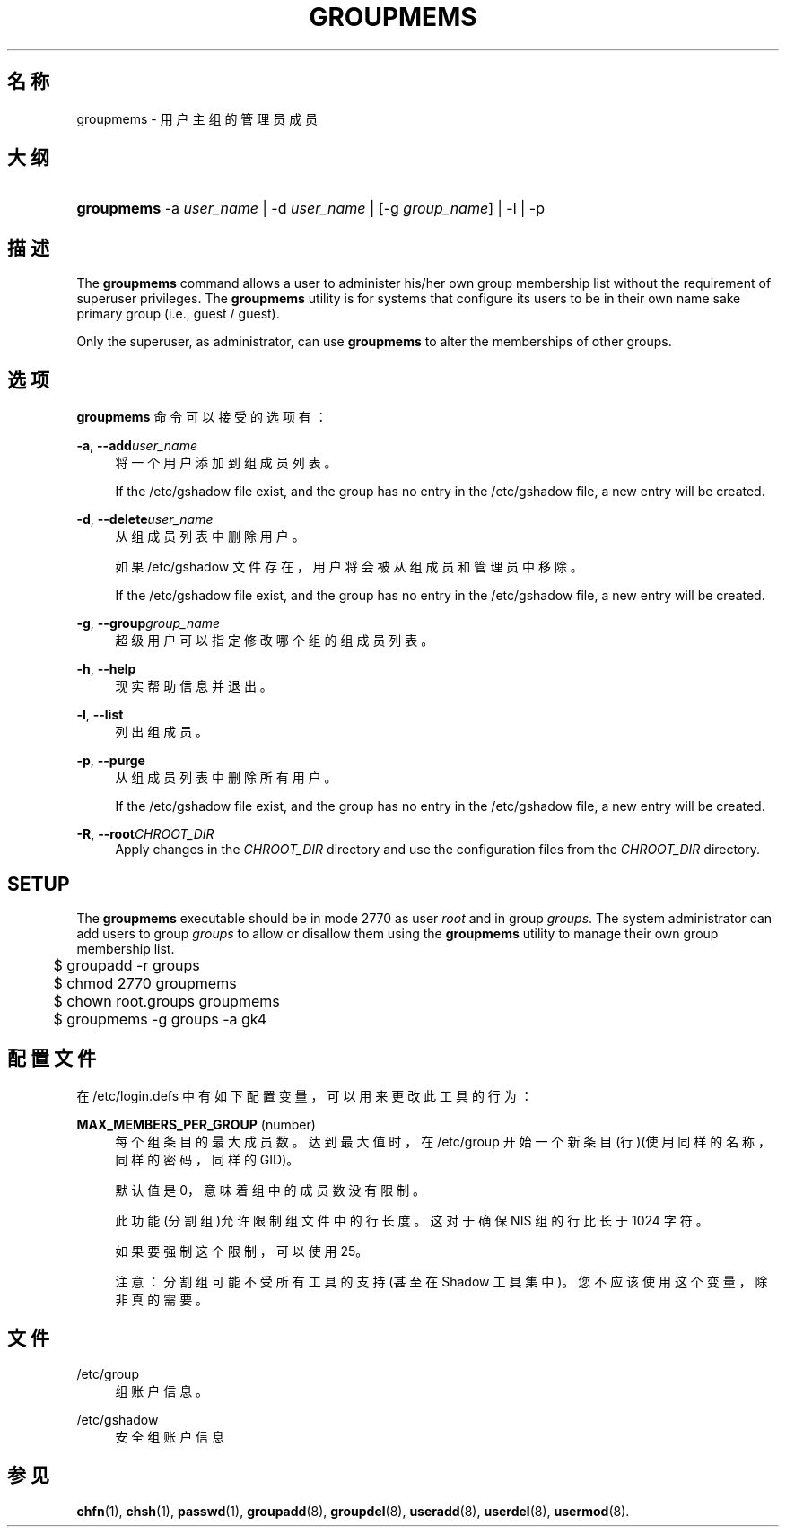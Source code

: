 '\" t
.\"     Title: groupmems
.\"    Author: [FIXME: author] [see http://docbook.sf.net/el/author]
.\" Generator: DocBook XSL Stylesheets v1.75.2 <http://docbook.sf.net/>
.\"      Date: 2012-02-12
.\"    Manual: 系统管理命令
.\"    Source: shadow-utils 4.1.5
.\"  Language: Chinese Simplified
.\"
.TH "GROUPMEMS" "8" "2012-02-12" "shadow\-utils 4\&.1\&.5" "系统管理命令"
.\" -----------------------------------------------------------------
.\" * set default formatting
.\" -----------------------------------------------------------------
.\" disable hyphenation
.nh
.\" disable justification (adjust text to left margin only)
.ad l
.\" -----------------------------------------------------------------
.\" * MAIN CONTENT STARTS HERE *
.\" -----------------------------------------------------------------
.SH "名称"
groupmems \- 用户主组的管理员成员
.SH "大纲"
.HP \w'\fBgroupmems\fR\ 'u
\fBgroupmems\fR \-a\ \fIuser_name\fR | \-d\ \fIuser_name\fR | [\-g\ \fIgroup_name\fR] | \-l | \-p 
.SH "描述"
.PP
The
\fBgroupmems\fR
command allows a user to administer his/her own group membership list without the requirement of superuser privileges\&. The
\fBgroupmems\fR
utility is for systems that configure its users to be in their own name sake primary group (i\&.e\&., guest / guest)\&.
.PP
Only the superuser, as administrator, can use
\fBgroupmems\fR
to alter the memberships of other groups\&.
.SH "选项"
.PP
\fBgroupmems\fR
命令可以接受的选项有：
.PP
\fB\-a\fR, \fB\-\-add\fR\fIuser_name\fR
.RS 4
将一个用户添加到组成员列表。
.sp
If the
/etc/gshadow
file exist, and the group has no entry in the
/etc/gshadow
file, a new entry will be created\&.
.RE
.PP
\fB\-d\fR, \fB\-\-delete\fR\fIuser_name\fR
.RS 4
从组成员列表中删除用户。
.sp
如果
/etc/gshadow
文件存在，用户将会被从组成员和管理员中移除。
.sp
If the
/etc/gshadow
file exist, and the group has no entry in the
/etc/gshadow
file, a new entry will be created\&.
.RE
.PP
\fB\-g\fR, \fB\-\-group\fR\fIgroup_name\fR
.RS 4
超级用户可以指定修改哪个组的组成员列表。
.RE
.PP
\fB\-h\fR, \fB\-\-help\fR
.RS 4
现实帮助信息并退出。
.RE
.PP
\fB\-l\fR, \fB\-\-list\fR
.RS 4
列出组成员。
.RE
.PP
\fB\-p\fR, \fB\-\-purge\fR
.RS 4
从组成员列表中删除所有用户。
.sp
If the
/etc/gshadow
file exist, and the group has no entry in the
/etc/gshadow
file, a new entry will be created\&.
.RE
.PP
\fB\-R\fR, \fB\-\-root\fR\fICHROOT_DIR\fR
.RS 4
Apply changes in the
\fICHROOT_DIR\fR
directory and use the configuration files from the
\fICHROOT_DIR\fR
directory\&.
.RE
.SH "SETUP"
.PP
The
\fBgroupmems\fR
executable should be in mode
2770
as user
\fIroot\fR
and in group
\fIgroups\fR\&. The system administrator can add users to group
\fIgroups\fR
to allow or disallow them using the
\fBgroupmems\fR
utility to manage their own group membership list\&.
.sp
.if n \{\
.RS 4
.\}
.nf
	$ groupadd \-r groups
	$ chmod 2770 groupmems
	$ chown root\&.groups groupmems
	$ groupmems \-g groups \-a gk4
    
.fi
.if n \{\
.RE
.\}
.SH "配置文件"
.PP
在
/etc/login\&.defs
中有如下配置变量，可以用来更改此工具的行为：
.PP
\fBMAX_MEMBERS_PER_GROUP\fR (number)
.RS 4
每个组条目的最大成员数。达到最大值时，在
/etc/group
开始一个新条目(行)(使用同样的名称，同样的密码，同样的 GID)。
.sp
默认值是 0，意味着组中的成员数没有限制。
.sp
此功能(分割组)允许限制组文件中的行长度。这对于确保 NIS 组的行比长于 1024 字符。
.sp
如果要强制这个限制，可以使用 25。
.sp
注意：分割组可能不受所有工具的支持(甚至在 Shadow 工具集中)。您不应该使用这个变量，除非真的需要。
.RE
.SH "文件"
.PP
/etc/group
.RS 4
组账户信息。
.RE
.PP
/etc/gshadow
.RS 4
安全组账户信息
.RE
.SH "参见"
.PP
\fBchfn\fR(1),
\fBchsh\fR(1),
\fBpasswd\fR(1),
\fBgroupadd\fR(8),
\fBgroupdel\fR(8),
\fBuseradd\fR(8),
\fBuserdel\fR(8),
\fBusermod\fR(8)\&.
